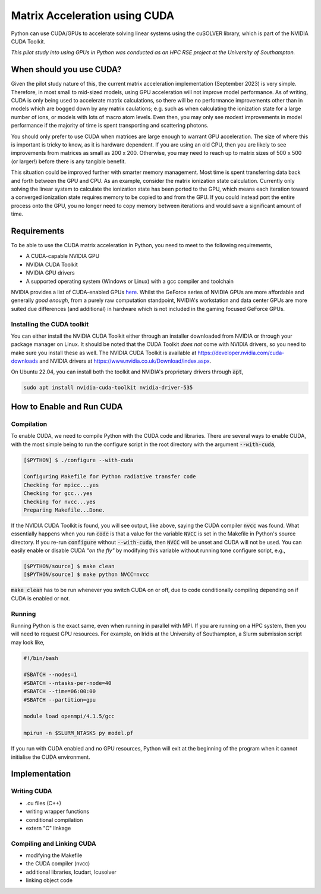 Matrix Acceleration using CUDA
###############################

Python can use CUDA/GPUs to accelerate solving linear systems using the cuSOLVER library, which is part of the NVIDIA
CUDA Toolkit.

*This pilot study into using GPUs in Python was conducted as an HPC RSE project at the University of Southampton.*

When should you use CUDA?
=========================

Given the pilot study nature of this, the current matrix acceleration implementation (September 2023) is very simple.
Therefore, in most small to mid-sized models, using GPU acceleration will not improve model performance. As of writing,
CUDA is only being used to accelerate matrix calculations, so there will be no performance improvements other than in
models which are bogged down by any matrix caulations; e.g. such as when calculating the ionization state for a large
number of ions, or models with lots of macro atom levels. Even then, you may only see modest improvements in model
performance if the majority of time is spent transporting and scattering photons.

You should only prefer to use CUDA when matrices are large enough to warrant GPU acceleration. The size of where this is
important is tricky to know, as it is hardware dependent. If you are using an old CPU, then you are likely to see
improvements from matrices as small as 200 x 200. Otherwise, you may need to reach up to matrix sizes of 500 x 500 (or
larger!) before there is any tangible benefit.

This situation could be improved further with smarter memory management. Most time is spent transferring data back and
forth between the GPU and CPU. As an example, consider the matrix ionization state calculation. Currently only solving
the linear system to calculate the ionization state has been ported to the GPU, which means each iteration toward a
converged ionization state requires memory to be copied to and from the GPU. If you could instead port the entire
process onto the GPU, you no longer need to copy memory between iterations and would save a significant amount of time.

Requirements
============

To be able to use the CUDA matrix acceleration in Python, you need to meet to the following requirements,

- A CUDA-capable NVIDIA GPU
- NVIDIA CUDA Toolkit
- NVIDIA GPU drivers
- A supported operating system (Windows or Linux) with a gcc compiler and toolchain

NVIDIA provides a list of CUDA-enabled GPUs `here <https://developer.nvidia.com/cuda-gpus>`_. Whilst the GeForce series
of NVIDIA GPUs are more affordable and generally *good enough*, from a purely raw computation standpoint, NVIDIA's
workstation and data center GPUs are more suited due differences (and additional) in hardware which is not included in
the gaming focused GeForce GPUs.

Installing the CUDA toolkit
---------------------------

You can either install the NVIDIA CUDA Toolkit either through an installer downloaded from NVIDIA or through your
package manager on Linux. It should be noted that the CUDA Toolkit *does not* come with NVIDIA drivers, so you need to
make sure you install these as well. The NVIDIA CUDA Toolkit is available at `https://developer.nvidia.com/cuda-downloads
<https://developer.nvidia.com/cuda-downloads>`_ and NVIDIA drivers at `https://www.nvidia.co.uk/Download/index.aspx
<https://www.nvidia.co.uk/Download/index.aspx?lang=en-uk>`_.

On Ubuntu 22.04, you can install both the toolkit and NVIDIA's proprietary drivers through :code:`apt`,

.. code:: bash

    sudo apt install nvidia-cuda-toolkit nvidia-driver-535

How to Enable and Run CUDA
==========================

Compilation
-----------

To enable CUDA, we need to compile Python with the CUDA code and libraries. There are several ways to enable CUDA, with
the most simple being to run the configure script in the root directory with the argument :code:`--with-cuda`,

.. code:: bash

    [$PYTHON] $ ./configure --with-cuda

    Configuring Makefile for Python radiative transfer code
    Checking for mpicc...yes
    Checking for gcc...yes
    Checking for nvcc...yes
    Preparing Makefile...Done.

If the NVIDIA CUDA Toolkit is found, you will see output, like above, saying the CUDA compiler :code:`nvcc` was found.
What essentially happens when you run :code:`code` is that a value for the variable :code:`NVCC` is set in the Makefile
in Python's source directory. If you re-run :code:`configure` without :code:`--with-cuda`, then :code:`NVCC` will be
unset and CUDA will not be used. You can easily enable or disable CUDA *"on the fly"* by modifying this variable
without running tone configure script, e.g.,

.. code:: bash

    [$PYTHON/source] $ make clean
    [$PYTHON/source] $ make python NVCC=nvcc

:code:`make clean` has to be run whenever you switch CUDA on or off, due to code conditionally compiling depending on if
CUDA is enabled or not.

Running
-------

Running Python is the exact same, even when running in parallel with MPI. If you are running on a HPC system, then you
will need to request GPU resources. For example, on Iridis at the University of Southampton, a Slurm submission script
may look like,

.. code:: bash

    #!/bin/bash

    #SBATCH --nodes=1
    #SBATCH --ntasks-per-node=40
    #SBATCH --time=06:00:00
    #SBATCH --partition=gpu

    module load openmpi/4.1.5/gcc

    mpirun -n $SLURM_NTASKS py model.pf

If you run with CUDA enabled and no GPU resources, Python will exit at the beginning of the program when it cannot
initialise the CUDA environment.

Implementation
==============

Writing CUDA
------------

- .cu files (C++)
- writing wrapper functions
- conditional compilation
- extern "C" linkage

Compiling and Linking CUDA
--------------------------

- modifying the Makefile
- the CUDA compiler (nvcc)
- additional libraries, lcudart, lcusolver
- linking object code
